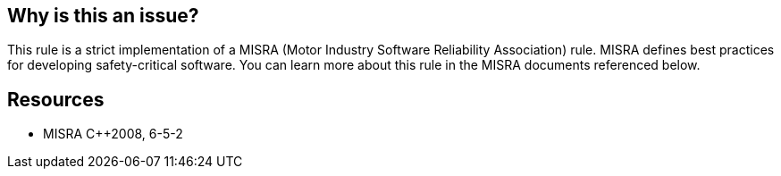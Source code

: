 == Why is this an issue?

This rule is a strict implementation of a MISRA (Motor Industry Software Reliability Association) rule. MISRA defines best practices for developing safety-critical software. You can learn more about this rule in the MISRA documents referenced below.


== Resources

* MISRA {cpp}2008, 6-5-2


ifdef::env-github,rspecator-view[]
'''
== Comments And Links
(visible only on this page)

=== is related to: S888 (not for C/C++)

endif::env-github,rspecator-view[]
